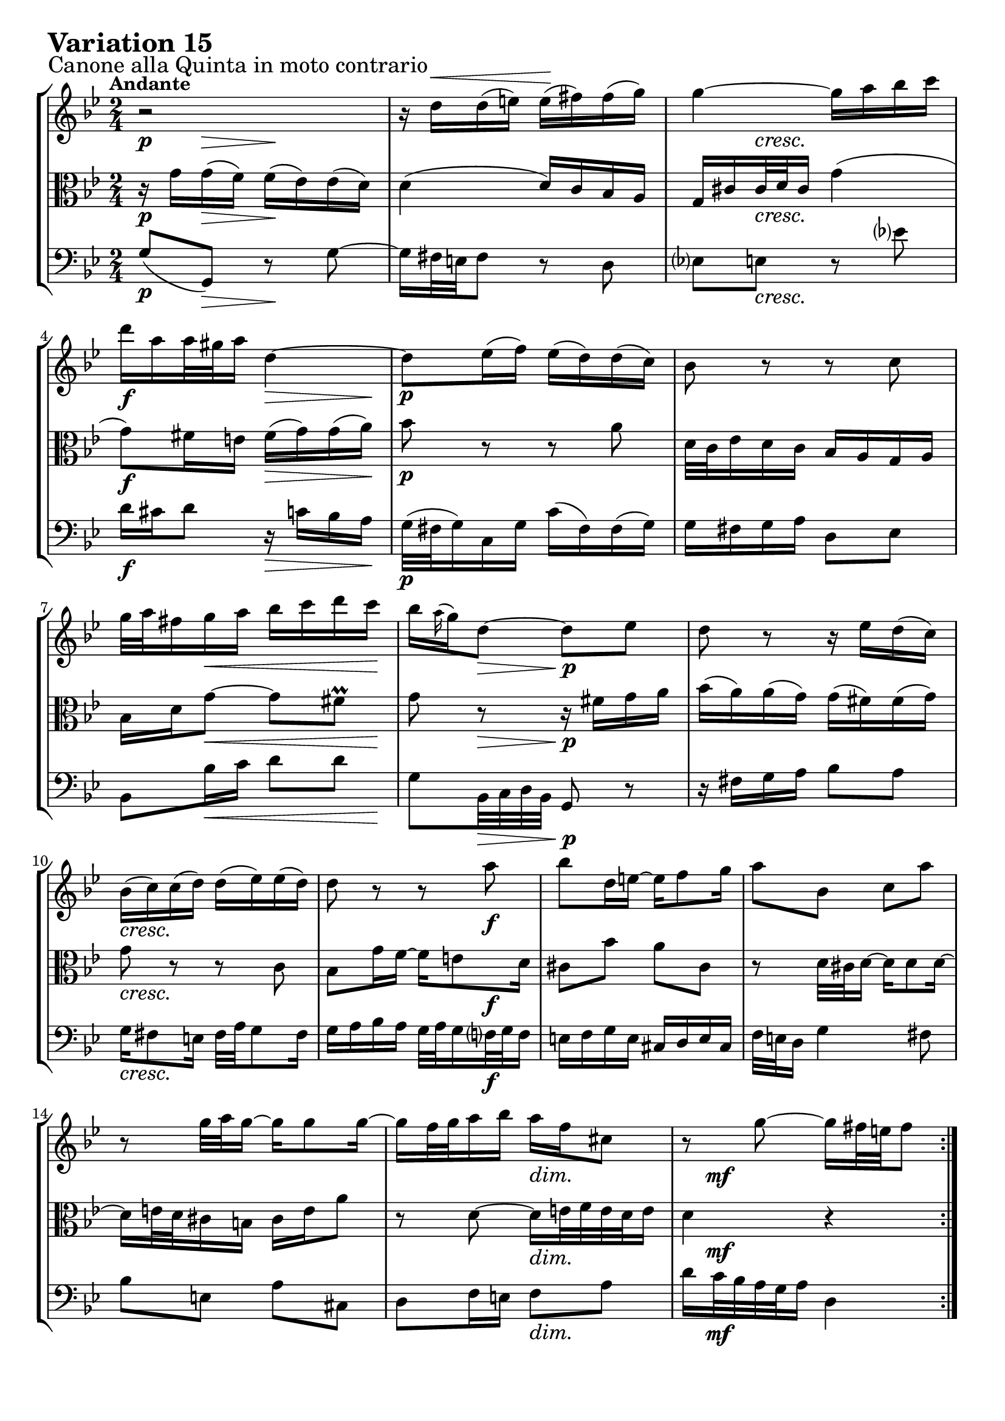 \version "2.24.2"

#(set-default-paper-size "a4")

\paper {
    ragged-bottom = ##t
    print-page-number = ##f
    print-all-headers = ##f
    tagline = ##f
    indent = #0
    page-breaking = #ly:optimal-breaking
}

\pointAndClickOff

violin = \relative d'' {
    \set Score.alternativeNumberingStyle = #'numbers
    \accidentalStyle modern-voice-cautionary
    \override Rest.staff-position = #0
    \dotsNeutral \dynamicNeutral \phrasingSlurNeutral \slurNeutral \stemNeutral \textSpannerNeutral \tieNeutral \tupletNeutral
    \set Staff.midiInstrument = "violin"

    \repeat volta 2 {
        r2 | % 1
        r16 d16 ^\< [ d ( e ) ] e \! ( [ fis ) fis ( g ) ] \noBreak | % 2
        g4 ~ g16 [ a bes c ] | % 3
        d16 [ a a32 gis a16 ] d,4 ~ | % 4
        d8 [ es16 ( f ) ] es ( [ d ) d ( c ) ] | % 5
        bes8 r8 r8 c8 | % 6
        g'32 [ a fis16 g a ] bes [ c d c ] | % 7
        bes16 [ \grace a16( g16) d8 ~ ] d8 [ es ] | % 8
        d8 r8 r16 es16 [ d ( c ) ] | % 9
        bes16 ( [ c ) c ( d ) ] d ( [ es ) es ( d ) ] | % 10
        d8 r8 r8 a'8 | % 11
        bes8 [ d,16 e ~ ] e [ f8 g16 ] | % 12
        a8 [ bes, ] c [ a' ] | % 13
        r8 g32 [ a g16 ~ ] g [ g8 g16 ~ ] | % 14
        g16 [ f32 g32 a16 bes ] a [ f cis8 ] | % 15
        r8 g'8 ~ g16 [ fis32 e fis8 ] | % 16
    }

    \repeat volta 2 {
        r2 | % 17
        r8 es8 [ d c ] | % 18
        g'16 [ g,8 as16 ~ ] as [ bes8 c16 ] | % 19
        bes8 [ f' ] g [ d ] | % 20
        es16 [ d c8 ] r16 bes8 [ c16 ] | % 21
        d16 [ bes f d ] es [ f g as ] | % 22
        bes2 ~ | % 23
        bes16 [ c32 d es d c16 ] d [ es32 f es f g16 ] | % 24
        f8 r8 r4 | % 25
        r16 c16 [ c ( d ) ] es [ e g, e' ] | % 26
        fis4 ~ fis16 [ g a bes ] | % 27
        c16 [ bes a g ] fis [ g fis8 ~ ] | % 28
        fis16 [ a g8 ] r8 c,8 | % 29
        g8. [ a16 ] bes [ c d e ] | % 30
        fis16 [ g a fis ] g [ fis e32 d c'16 ~ ] | % 31
        c16 [ fis, g a ] bes [ c d8 ] | % 32
    }
}

viola = \relative g' {
    \set Score.alternativeNumberingStyle = #'numbers
    \accidentalStyle modern-voice-cautionary
    \override Rest.staff-position = #0
    \dotsNeutral \dynamicNeutral \phrasingSlurNeutral \slurNeutral \stemNeutral \textSpannerNeutral \tieNeutral \tupletNeutral
    \set Staff.midiInstrument = "viola"

    \repeat volta 2 {
        r16 g16 [ g ( f ) ] f ( [ es ) es ( d ) ] | % 1
        d4 ( d16 ) [ c bes a ] | % 2
        g16 [ cis cis32 d cis16 ] g'4 ( | % 3
        g8 ) [ fis16 e ] fis [( g) g( a ]) | % 4
        bes8 r8 r8 a8 | % 5
        d,32 [ c es16 d c ] bes [ a g a ] | % 6
        bes16 [ d g8 ~ ] g [ fis \prall] | % 7
        g8 r8 r16 fis16 [ g a ] | % 8
        bes16 ( [ a ) a ( g ) ] g ( [ fis ) fis ( g ) ] | % 9
        g8 r8 r8 c,8 | % 10
        bes8 [ g'16 f ~
        ] f [ e8 d16 ] | % 11
        cis8 [ bes' ] a [ cis, ] | % 12
        r8 d32 [ cis d16 ~ ] d [ d8 d16 ] ~ | % 13
        d16 [ e32 d cis16 b ] cis [ e a8 ] | % 14
        r8 d, ~ d16 [ e32 f e d e16 ] | % 15
        d4 r | % 16
    }

    \repeat volta 2 {
        r8 fis8 [ g a ] | % 17
        d,16 [ d'8 c16 ~ ] c [ bes8 a16 ] | % 18
        bes8 [ es, ] d [ g ] | % 19
        f16 [ g as8 ] r16 bes8 [ as16 ] | % 20
        g16 [ bes es g ] f [ es d c ] | % 21
        bes2 ~ | % 22
        bes16 [ as32 g f g as16 ] g [ f32 es f es d16 ] | % 23
        es8 r8 r4 | % 24
        r16 as16 [ as ( g ) ] fis [ f d' f, ] | % 25
        es4 ~ es16 [ d c bes ] | % 26
        a16 [ bes c d ] es [ d es8 ~ ] | % 27
        es16 [ c d8 ] r8 a'8 | % 28
        d8. [ c16 ] bes [ a g f ] | % 29
        es16 [ d c es ] d [ e fis32 g a,16 ~ ] | % 30
        a16 [ es' d c ] bes [ a g fis ] | % 31
        g4 r4 | % 32
    }
}

cello = \relative g {
    \set Score.alternativeNumberingStyle = #'numbers
    \accidentalStyle modern-voice-cautionary
    \override Rest.staff-position = #0
    \dotsNeutral \dynamicNeutral \phrasingSlurNeutral \slurNeutral \stemNeutral \textSpannerNeutral \tieNeutral \tupletNeutral
    \set Staff.midiInstrument = "cello"

    \repeat volta 2 {
        g8( [ g,) ] r8 g' ~ | % 1
        g16 [ fis32 e fis8 ] r8 d8 | % 2
        es8 [ e ] r8 es'! | % 3
        d16 [ cis d8 ] r16 c16 [ bes a ] | % 4
        g32 ( [ fis g16 ) c, g' ] c ( [ fis, ) fis ( g ) ] | % 5
        g16 [ fis g a ] d,8 [ es ] | % 6
        bes8 [ bes'16 c ] d8 [ d ] | % 7
        g,8 [ bes,32 c d bes ] g8 r8 | % 8
        r16 fis'16 [ g a ] bes8 [ a ] | % 9
        g16 [ fis8 e16 ] fis32 [ a g8 fis16 ] | % 10
        g16 [ a bes a ] g32 [ a g16 f32 g f16 ] | % 11
        e16 [ f g e ] cis [ d e cis ] | % 12
        f32 [ e d16 ] g4 fis8 | % 13
        bes8 [ e, ] a [ cis, ] | % 14
        d8 [ f16 e ] f8 [ a ] | % 15
        d16 [ c32 bes a g a16 ] d,4 | % 16
    }

    \repeat volta 2 {
        d16 [ ( es' ) es \> ( d ) ] d [ ( c) \! c ( bes ) ] | % 17
        bes16 [ ( fis ) fis ( g ) ] g [ ( d ) d8 ~ ] | % 18
        d16 [ c32 bes c16 f, ] f' [ bes, es8 ~ ] | % 19
        es16 [ d32 c d c bes16 ] es [ g, as bes ] | % 20
        c,16 [ g' c bes ] as [ g as8 ~ ] | % 21
        as16 [ as' bes as ] g [ f es f ] | % 22
        g16 [ as bes8 ] bes,8. [ as'16 ] | % 23
        g16 ( [ f ) f ( es ) ] f ( [ g ) g ( as ) ] | % 24
        c,8( [ b) ] r16 a16 [ b g ] | % 25
        c8( [ c') ] r8 c,8 ~ | % 26
        c16 [ d' es bes ] a [ bes c g ] | % 27
        g8 [ ( fis16) g ] a [ bes32 c d es c16 ] | % 28
        bes32 [ d c16 bes32 c a16 ] g32 [ a f16 es32 f d16 ] | % 29
        c16 [ es32 d es16 fis, ] g8 r16 c16 | % 30
        d8 r16 es16 c8 [ d ] | % 31
        g16 [ d32 c bes c a16 ] g4 | % 32
    }
}

volume = \relative c {
    \sectionLabel "Canone alla Quinta in moto contrario"
    \tempo "Andante"
    \override DynamicTextSpanner.style = #'none
    {
        s8 \p s8 \> s8 \! s8
        s2
        s8 s4. \cresc
        s4 \f s8. \> s16 \!
        s2 \p
        s2
        s8 s8 \< s8. s16 \!
        s8 s8 \> s8. \p s16

        s2
        s2 \cresc
        s4 s8 s8 \f
        s2
        s2
        s2
        s4 s4 \dim
        s16 s4.. \mf
    }
    \break
    {
        s2 \p
        s2
        s8 s8 \< s8. s16 \!
        s4 s16 s8. \>
        s2 \mf
        s2
        s2
        s4 s16 s8. \<

        s8 \> s16 s16 s4 \p
        s2
        s8 s8 \cresc s4
        s2
        s2 \dim
        s4 \mf s4 \cresc
        s4 s4 \f
        s8 s4 \dim s8 \!
    }
}

\book {
    \score {
        \header {
            title = "Aria with 30 Variations"
            subtitle = "Goldberg Variations"
            piece = \markup { \fontsize #3 \bold "Variation 15" }
            composer = "J.S. Bach"
        }
        \keepWithTag #'full
        \context StaffGroup <<
            \context Staff = "upper" { \clef "treble" \key bes \major \time 2/4 << \violin \\ \volume >> }
            \context Staff = "middle" { \clef C \key bes \major \time 2/4 << \viola \\ \volume >> }
            \context Staff = "lower" { \clef "bass" \key bes \major \time 2/4 << \cello \\ \volume >> }
        >>
        \layout { }
        \midi { \tempo 8 = 66 }
    }
}
\book {
    \score {
        \header {
            title = "Aria with 30 Variations"
            subtitle = "Goldberg Variations"
            piece = \markup { \fontsize #3 \bold "Variation 15" }
            composer = "J.S. Bach"
        }
        \removeWithTag #'full
        \context Staff = "upper" { \clef "treble" \key bes \major \time 2/4 << \violin \\ \volume >> }
        \layout { }
    }
}
\book {
    \score {
        \header {
            title = "Aria with 30 Variations"
            subtitle = "Goldberg Variations"
            piece = \markup { \fontsize #3 \bold "Variation 15" }
            composer = "J.S. Bach"
        }
        \removeWithTag #'full
        \context Staff = "middle" { \clef C \key bes \major \time 2/4 << \viola \\ \volume >> }
        \layout { }
    }
}
\book {
    \score {
        \header {
            title = "Aria with 30 Variations"
            subtitle = "Goldberg Variations"
            piece = \markup { \fontsize #3 \bold "Variation 15" }
            composer = "J.S. Bach"
        }
        \removeWithTag #'full
        \context Staff = "lower" { \clef "bass" \key bes \major \time 2/4 << \cello \\ \volume >> }
        \layout { }
    }
}
